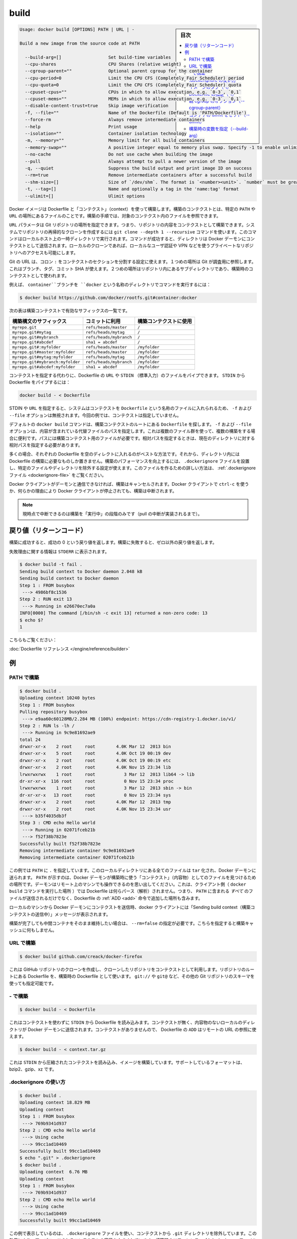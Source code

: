 .. -*- coding: utf-8 -*-
.. URL: https://docs.docker.com/engine/reference/commandline/build/
.. SOURCE: https://github.com/docker/docker/blob/master/docs/reference/commandline/build.md
   doc version: 1.10
      https://github.com/docker/docker/commits/master/docs/reference/commandline/build.md
.. check date: 2016/02/19
.. -------------------------------------------------------------------

.. build

=======================================
build
=======================================

.. sidebar:: 目次

   .. contents:: 
       :depth: 3
       :local:

.. code-block:: bash

   Usage: docker build [OPTIONS] PATH | URL | -
   
   Build a new image from the source code at PATH
   
     --build-arg=[]                  Set build-time variables
     --cpu-shares                    CPU Shares (relative weight)
     --cgroup-parent=""              Optional parent cgroup for the container
     --cpu-period=0                  Limit the CPU CFS (Completely Fair Scheduler) period
     --cpu-quota=0                   Limit the CPU CFS (Completely Fair Scheduler) quota
     --cpuset-cpus=""                CPUs in which to allow execution, e.g. `0-3`, `0,1`
     --cpuset-mems=""                MEMs in which to allow execution, e.g. `0-3`, `0,1`
     --disable-content-trust=true    Skip image verification
     -f, --file=""                   Name of the Dockerfile (Default is 'PATH/Dockerfile')
     --force-rm                      Always remove intermediate containers
     --help                          Print usage
     --isolation=""                  Container isolation technology
     -m, --memory=""                 Memory limit for all build containers
     --memory-swap=""                A positive integer equal to memory plus swap. Specify -1 to enable unlimited swap.
     --no-cache                      Do not use cache when building the image
     --pull                          Always attempt to pull a newer version of the image
     -q, --quiet                     Suppress the build output and print image ID on success
     --rm=true                       Remove intermediate containers after a successful build
     --shm-size=[]                   Size of `/dev/shm`. The format is `<number><unit>`. `number` must be greater than `0`.  Unit is optional and can be `b` (bytes), `k` (kilobytes), `m` (megabytes), or `g` (gigabytes). If you omit the unit, the system uses bytes. If you omit the size entirely, the system uses `64m`.
     -t, --tag=[]                    Name and optionally a tag in the 'name:tag' format
     --ulimit=[]                     Ulimit options

.. Builds Docker images from a Dockerfile and a “context”. A build’s context is the files located in the specified PATH or URL. The build process can refer to any of the files in the context. For example, your build can use an ADD instruction to reference a file in the context.

Docker イメージは Dockerfile と「コンテクスト」（context）を使って構築します。構築のコンテクストとは、特定の ``PATH`` や ``URL`` の場所にあるファイルのことです。構築の手順では、対象のコンテクスト内のファイルを参照できます。

.. The URL parameter can specify the location of a Git repository; the repository acts as the build context. The system recursively clones the repository and its submodules using a git clone --depth 1 --recursive command. This command runs in a temporary directory on your local host. After the command succeeds, the directory is sent to the Docker daemon as the context. Local clones give you the ability to access private repositories using local user credentials, VPNs, and so forth.

``URL`` パラメータは Git リポジトリの場所を指定できます。つまり、リポジトリの内容をコンテクストとして構築できます。システムでリポジトリの再帰的なクローンを作成するには ``git clone --depth 1 --recursive`` コマンドを使います。このコマンドはローカルホスト上の一時ディレクトリで実行されます。コマンドが成功すると、ディレクトリは Docker デーモンにコンテクストとして送信されます。ローカルのクローンであれば、ローカルなユーザ認証や VPN などを使うプライベートなリポジトリへのアクセスも可能にします。

.. Git URLs accept context configuration in their fragment section, separated by a colon :. The first part represents the reference that Git will check out, this can be either a branch, a tag, or a commit SHA. The second part represents a subdirectory inside the repository that will be used as a build context.

Git の URL は、コロン ``:`` をコンテクストのセクションを分割する設定に使えます。１つめの場所は Git が調査用に参照します。これはブランチ、タグ、コミット SHA が使えます。２つめの場所はリポジトリ内にあるサブディレクトリであり、構築時のコンテクストとして使われます。

.. For example, run this command to use a directory called docker in the branch container:

例えば、 ``container``ブランチを ``docker`` という名称のディレクトリでコマンドを実行するには：

.. code-block:: bash

   $ docker build https://github.com/docker/rootfs.git#container:docker

.. The following table represents all the valid suffixes with their build contexts:

次の表は構築コンテクストで有効なサフィックスの一覧です。

.. list-table::
   :header-rows: 1
   
   * - 構築構文のサフィックス
     - コミットに利用
     - 構築コンテクストに使用
   * - ``myrepo.git``
     - ``refs/heads/master``
     - ``/``
   * - ``myrepo.git#mytag``
     - ``refs/heads/mytag``
     - ``/``
   * - ``myrepo.git#mybranch``
     - ``refs/heads/mybranch``
     - ``/``
   * - ``myrepo.git#abcdef``
     - ``sha1 = abcdef``
     - ``/``
   * - ``myrepo.git#:myfolder``
     - ``refs/heads/master``
     - ``/myfolder``
   * - ``myrepo.git#master:myfolder``
     - ``refs/heads/master``
     - ``/myfolder``
   * - ``myrepo.git#mytag:myfolder``
     - ``refs/heads/mytag``
     - ``/myfolder``
   * - ``myrepo.git#mybranch:myfolder``
     - ``refs/heads/mybranch``
     - ``/myfolder``
   * - ``myrepo.git#abcdef:myfolder``
     - ``sha1 = abcdef``
     - ``/myfolder``

.. Instead of specifying a context, you can pass a single Dockerfile in the URL or pipe the file in via STDIN. To pipe a Dockerfile from STDIN:

コンテクストを指定する代わりに、Dockerfile の ``URL`` や ``STDIN`` （標準入力）のファイルをパイプできます。 ``STDIN`` から Dockerfile をパイプするには：

.. code-block:: bash

   docker build - < Dockerfile

.. If you use STDIN or specify a URL, the system places the contents into a file called Dockerfile, and any -f, --file option is ignored. In this scenario, there is no context.

STDIN や ``URL`` を指定すると、システムはコンテクストを ``Dockerfile`` という名称のファイルに入れられるため、 ``-f`` および ``--file`` オプションは無視されます。今回の例では、コンテクストは指定していません。

.. By default the docker build command will look for a Dockerfile at the root of the build context. The -f, --file, option lets you specify the path to an alternative file to use instead. This is useful in cases where the same set of files are used for multiple builds. The path must be to a file within the build context. If a relative path is specified then it must to be relative to the current directory.

デフォルトの ``docker build`` コマンドは、構築コンテクストのルートにある ``Dockerfile`` を探します。 ``-f`` および ``--file`` オプションは、内容が含まれている代替ファイルのパスを指定します。これは複数のファイル群を使って、複数の構築をする場合に便利です。パスには構築コンテクスト用のファイルが必要です。相対パスを指定するときは、現在のディレクトリに対する相対パスを指定する必要があります。

.. In most cases, it’s best to put each Dockerfile in an empty directory. Then, add to that directory only the files needed for building the Dockerfile. To increase the build’s performance, you can exclude files and directories by adding a .dockerignore file to that directory as well. For information on creating one, see the .dockerignore file.

多くの場合、それぞれの Dockerfile を空のディレクトに入れるのがベストな方法です。それから、ディレクトリ内には Dockerfile の構築に必要なものしか置きません。構築のパフォーマンスを向上するには、 ``.dockerignore`` ファイルを設置し、特定のファイルやディレクトリを除外する設定が使えます。このファイルを作るための詳しい方法は、 :ref:`.dockerignore ファイル <dockerignore-file>` をご覧ください。

.. If the Docker client loses connection to the daemon, the build is canceled. This happens if you interrupt the Docker client with ctrl-c or if the Docker client is killed for any reason.

Docker クライアントがデーモンと通信できなければ、構築はキャンセルされます。Docker クライアントで ``ctrl-c`` を使うか、何らかの理由により Docker クライアントが停止されても、構築は中断されます。

..    Note: Currently only the “run” phase of the build can be canceled until pull cancellation is implemented).

.. note::

   現時点で中断できるのは構築を「実行中」の段階のみです（pull の中断が実装されるまで）。

.. Return code

戻り値（リターンコード）
==============================

.. On a successful build, a return code of success 0 will be returned. When the build fails, a non-zero failure code will be returned.

構築に成功すると、成功の 0 という戻り値を返します。構築に失敗すると、ゼロ以外の戻り値を返します。

.. There should be informational output of the reason for failure output to STDERR:

失敗理由に関する情報は ``STDERR`` に表示されます。

.. code-block:: bash

   $ docker build -t fail .
   Sending build context to Docker daemon 2.048 kB
   Sending build context to Docker daemon
   Step 1 : FROM busybox
    ---> 4986bf8c1536
   Step 2 : RUN exit 13
    ---> Running in e26670ec7a0a
   INFO[0000] The command [/bin/sh -c exit 13] returned a non-zero code: 13
   $ echo $?
   1

.. See also:

こちらもご覧ください：

.. Dockerfile Reference.

:doc:`Dockerfile リファレンス </engine/reference/builder>`


.. Examples

例
==========

.. Build with PATH

.. _build-with-path:

PATH で構築
--------------------

.. code-block:: bash

   $ docker build .
   Uploading context 10240 bytes
   Step 1 : FROM busybox
   Pulling repository busybox
    ---> e9aa60c60128MB/2.284 MB (100%) endpoint: https://cdn-registry-1.docker.io/v1/
   Step 2 : RUN ls -lh /
    ---> Running in 9c9e81692ae9
   total 24
   drwxr-xr-x    2 root     root        4.0K Mar 12  2013 bin
   drwxr-xr-x    5 root     root        4.0K Oct 19 00:19 dev
   drwxr-xr-x    2 root     root        4.0K Oct 19 00:19 etc
   drwxr-xr-x    2 root     root        4.0K Nov 15 23:34 lib
   lrwxrwxrwx    1 root     root           3 Mar 12  2013 lib64 -> lib
   dr-xr-xr-x  116 root     root           0 Nov 15 23:34 proc
   lrwxrwxrwx    1 root     root           3 Mar 12  2013 sbin -> bin
   dr-xr-xr-x   13 root     root           0 Nov 15 23:34 sys
   drwxr-xr-x    2 root     root        4.0K Mar 12  2013 tmp
   drwxr-xr-x    2 root     root        4.0K Nov 15 23:34 usr
    ---> b35f4035db3f
   Step 3 : CMD echo Hello world
    ---> Running in 02071fceb21b
    ---> f52f38b7823e
   Successfully built f52f38b7823e
   Removing intermediate container 9c9e81692ae9
   Removing intermediate container 02071fceb21b

.. This example specifies that the PATH is ., and so all the files in the local directory get tard and sent to the Docker daemon. The PATH specifies where to find the files for the “context” of the build on the Docker daemon. Remember that the daemon could be running on a remote machine and that no parsing of the Dockerfile happens at the client side (where you’re running docker build). That means that all the files at PATH get sent, not just the ones listed to ADD in the Dockerfile.

この例では ``PATH`` に ``.`` を指定しています。このローカルディレクトリにある全てのファイルは ``tar`` 化され、Docker デーモンに送られます。 ``PATH`` が示すのは、Docker デーモンが構築時に使う「コンテクスト」（内容物）としてのファイルを見つけるための場所です。デーモンはリモート上のマシンでも操作できるのを思い出してください。これは、クライアント側（ ``docker build`` コマンドを実行した場所 ）では Dockerfile は何らパース（解析）されません。つまり、 ``PATH`` に含まれる *すべて* のファイルが送信されるだけでなく、Dockerfile の :ref:`ADD <add>` 命令で追加した場所も含みます。

.. The transfer of context from the local machine to the Docker daemon is what the docker client means when you see the “Sending build context” message.

ローカルのマシンから Docker デーモンにコンテクストを送信時、docker クライアントには「Sending build context（構築コンテクストの送信中）」メッセージが表示されます。

.. If you wish to keep the intermediate containers after the build is complete, you must use --rm=false. This does not affect the build cache.

構築が完了しても中間コンテナをそのまま維持したい場合は、 ``--rm=false`` の指定が必要です。こちらを指定すると構築キャッシュに何もしません。

.. Build with URL

.. _build-with-url:

URL で構築
--------------------

.. code-block:: bash

    $ docker build github.com/creack/docker-firefox

.. This will clone the GitHub repository and use the cloned repository as context. The Dockerfile at the root of the repository is used as Dockerfile. Note that you can specify an arbitrary Git repository by using the git:// or git@ schema.

これは GitHub リポジトリのクローンを作成し、クローンしたリポジトリをコンテクストとして利用します。リポジトリのルートにある Dockerfile を、構築時の Dockerfile として使います。 ``git://`` や ``git@`` など、その他の Git リポジトリのスキーマを使っても指定可能です。

.. Build with -

.. _build-with:

\- で構築
--------------------

.. code-block:: bash

   $ docker build - < Dockerfile

.. This will read a Dockerfile from STDIN without context. Due to the lack of a context, no contents of any local directory will be sent to the Docker daemon. Since there is no context, a Dockerfile ADD only works if it refers to a remote URL.

これはコンテクストを使わずに ``STDIN`` から Dockerfile を読み込みます。コンテクストが無く、内容物のないローカルのディレクトリが Docker デーモンに送信されます。コンテクストがありませんので、 Dockerfile の ``ADD`` はリモートの URL の参照に使えます。

.. code-block:: bash

   $ docker build - < context.tar.gz

.. This will build an image for a compressed context read from STDIN. Supported formats are: bzip2, gzip and xz.

これは ``STDIN`` から圧縮されたコンテクストを読み込み、イメージを構築しています。サポートしているフォーマットは、bzip2、gzip、xz です。

.. Usage of .dockerignore

.. _usage-of-dockerignore:

.dockerignore の使い方
------------------------------

.. code-block:: bash

   $ docker build .
   Uploading context 18.829 MB
   Uploading context
   Step 1 : FROM busybox
    ---> 769b9341d937
   Step 2 : CMD echo Hello world
    ---> Using cache
    ---> 99cc1ad10469
   Successfully built 99cc1ad10469
   $ echo ".git" > .dockerignore
   $ docker build .
   Uploading context  6.76 MB
   Uploading context
   Step 1 : FROM busybox
    ---> 769b9341d937
   Step 2 : CMD echo Hello world
    ---> Using cache
    ---> 99cc1ad10469
   Successfully built 99cc1ad10469

.. This example shows the use of the .dockerignore file to exclude the .git directory from the context. Its effect can be seen in the changed size of the uploaded context. The builder reference contains detailed information on creating a .dockerignore file

この例で表示しているのは、 ``.dockerignore`` ファイルを使い、コンテクストから ``.git`` ディレクトリを除外しています。この効果により、アップロードされるコンテクストの容量を小さくしています。構築時のリファレンス :ref:`.dockerignore ファイルの作成 <dockerignore-file>` に、より詳しい情報があります。

.. Tag image (-t)

.. _tag-image:

イメージのタグ（-t）
--------------------

.. code-block:: bash

   $ docker build -t vieux/apache:2.0 .

.. This will build like the previous example, but it will then tag the resulting image. The repository name will be vieux/apache and the tag will be 2.0

これまでの例のように構築していますが、作成されるイメージに対してタグ付けをしています。リポジトリ名は ``vieux/apache`` になり、タグは ``2.0`` にないます。

.. Specify Dockerfile (-f)

.. _specify-dockerfile:

Dockerfile の指定（-f）
------------------------------

.. code-block:: bash

   $ docker build -f Dockerfile.debug .

.. This will use a file called Dockerfile.debug for the build instructions instead of Dockerfile.

構築時の命令に ``Dockerfile`` ではなく、 ``Dockerfile.debug``  を使うように呼び出しています。

.. code-block:: bash

   $ docker build -f dockerfiles/Dockerfile.debug -t myapp_debug .
   $ docker build -f dockerfiles/Dockerfile.prod  -t myapp_prod .

.. The above commands will build the current build context (as specified by the .) twice, once using a debug version of a Dockerfile and once using a production version.

上記のコマンドは、どちらも現在のディレクトリにあるコンテント（ ``.`` で場所を指定 ）を使い構築するものです。デバッグ用とプロダクション用で別々の ``Dockerfile`` を使いますが、コンテクストは同じです。

.. code-block:: bash

   $ cd /home/me/myapp/some/dir/really/deep
   $ docker build -f /home/me/myapp/dockerfiles/debug /home/me/myapp
   $ docker build -f ../../../../dockerfiles/debug /home/me/myapp

.. These two docker build commands do the exact same thing. They both use the contents of the debug file instead of looking for a Dockerfile and will use /home/me/myapp as the root of the build context. Note that debug is in the directory structure of the build context, regardless of how you refer to it on the command line.

２つの ``docker build`` コマンドは同じ事をしています。いずれの ``Dockerfile`` にも ``debug`` ファイルが含まれており、構築コンテクストのルートとして ``/home/me/myapp`` を使います。なお注意点として、 ``debug`` は構築コンテクストのサブディレクトリにあるもので、先ほどのコマンドライン上では指定の必要がありませんでした。

..    Note: docker build will return a no such file or directory error if the file or directory does not exist in the uploaded context. This may happen if there is no context, or if you specify a file that is elsewhere on the Host system. The context is limited to the current directory (and its children) for security reasons, and to ensure repeatable builds on remote Docker hosts. This is also the reason why ADD ../file will not work.

.. note::

   ``docker build`` が ``no such file or directory`` エラーを返すのは、アップロードすべきコンテクストとしてのファイルやディレクトリが存在しない時です。これは、コンテクストが存在しないか、指定したファイルがホストシステム上に存在していない可能性があります。コンテクストはカレント・ディレクトリ（と、その子ディレクトリ）のみに安全上の理由で制限されています。これはリモートの Docker ホスト上でも、繰り返し構築できるようにするためです。これが ``ADD ../file`` が動作しない理由でもあります。

.. Optional parent cgroup (–cgroup-parent)

.. _optional-parent-cgroup:

親 cgroup のオプション（--cgroup-parent）
--------------------------------------------------

.. When docker build is run with the --cgroup-parent option the containers used in the build will be run with the corresponding docker run flag.

``docker build`` に ``--cgroup-parent`` オプションを付けて構築すると、構築時の ``docker run`` 実行時に :ref:`適切なフラグを付けて実行 <specifying-custom-cgroups>` します。

.. Set ulimits in container (–ulimit)

.. _set-ulimits-in-container:

コンテナの ulimit をセット（--ulimit）
----------------------------------------

.. Using the --ulimit option with docker build will cause each build step’s container to be started using those --ulimit flag values.

``docker build`` に ``--ulimit`` オプションを付けて実行すると、コンテナの構築ステップを開始する時、都度 ``--ulimit`` :doc:`フラグの値を設定 <run>` します。

.. Set build-time variables (–build-arg)

.. _set-build-time-variables:

構築時の変数を指定（--build-arg）
----------------------------------------

.. You can use ENV instructions in a Dockerfile to define variable values. These values persist in the built image. However, often persistence is not what you want. Users want to specify variables differently depending on which host they build an image on.

Dockerfile の``ENV`` 命令を使い、変数を定義できます。これらの値は構築時に一定のものです。しかし、一定の値が必要でない場合もあります。ユーザがイメージを構築するホストによっては、依存性に対する変数が必要になるかもしれません。

.. A good example is http_proxy or source versions for pulling intermediate files. The ARG instruction lets Dockerfile authors define values that users can set at build-time using the --build-arg flag:

良い例が ``http_proxy`` や中間ファイルの取得に使うソースのバージョン指定です。 ``ARG`` 命令は Dockerfile の作者が定義する値であり、ユーザが構築時に ``--build-arg`` フラグを指定できます。

.. code-block:: bash

   $ docker build --build-arg HTTP_PROXY=http://10.20.30.2:1234 .

.. This flag allows you to pass the build-time variables that are accessed like regular environment variables in the RUN instruction of the Dockerfile. Also, these values don’t persist in the intermediate or final images like ENV values do.

このフラグを使うことで、構築時の変数が Dockerfile の ``RUN`` 命令で通常の環境変数のように扱えます。それだけでなく、これらの値は ``ENV`` のように使えますが、中間ファイルや最終的なイメージでは一定ではありません。

.. For detailed information on using ARG and ENV instructions, see the Dockerfile reference.

``ARG`` と ``ENV`` 命令の詳細については、 :doc:`Dockerfile リファレンス </engine/reference/builder>` をご覧ください。

.. seealso:: 

   build
      https://docs.docker.com/engine/reference/commandline/build/
